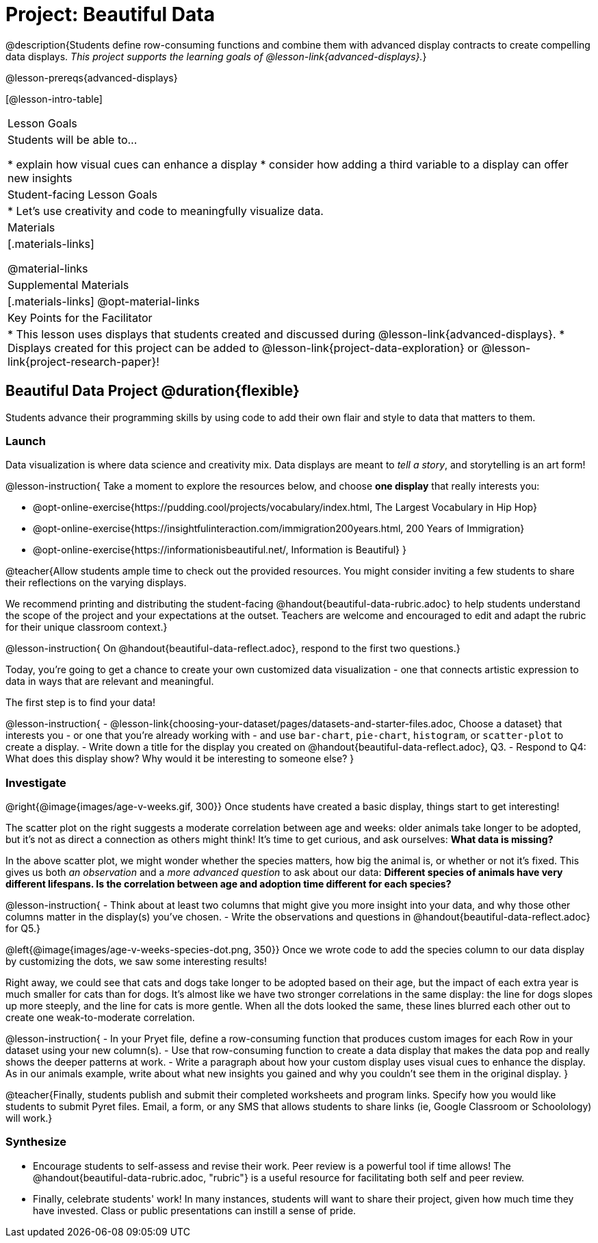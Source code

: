 = Project: Beautiful Data

@description{Students define row-consuming functions and combine them with advanced display contracts to create compelling data displays. _This project supports the learning goals of @lesson-link{advanced-displays}._}

@lesson-prereqs{advanced-displays}


[@lesson-intro-table]
|===
| Lesson Goals
| Students will be able to...

* explain how visual cues can enhance a display
* consider how adding a third variable to a display can offer new insights

| Student-facing Lesson Goals
|

* Let's use creativity and code to meaningfully visualize data.

| Materials
|[.materials-links]

@material-links

| Supplemental Materials
|[.materials-links]
@opt-material-links

| Key Points for the Facilitator
|
* This lesson uses displays that students created and discussed during @lesson-link{advanced-displays}.
* Displays created for this project can be added to @lesson-link{project-data-exploration} or @lesson-link{project-research-paper}!
|===

== Beautiful Data Project  @duration{flexible}

Students advance their programming skills by using code to add their own flair and style to data that matters to them.

=== Launch

Data visualization is where data science and creativity mix. Data displays are meant to __tell a story__, and storytelling is an art form!

@lesson-instruction{
Take a moment to explore the resources below, and choose **one display** that really interests you:

- @opt-online-exercise{https://pudding.cool/projects/vocabulary/index.html, The Largest Vocabulary in Hip Hop}
- @opt-online-exercise{https://insightfulinteraction.com/immigration200years.html, 200 Years of Immigration}
- @opt-online-exercise{https://informationisbeautiful.net/, Information is Beautiful}
}

@teacher{Allow students ample time to check out the provided resources. You might consider inviting a few students to share their reflections on the varying displays.

We recommend printing and distributing the student-facing @handout{beautiful-data-rubric.adoc} to help students understand the scope of the project and your expectations at the outset. Teachers are welcome and encouraged to edit and adapt the rubric for their unique classroom context.}

@lesson-instruction{
On @handout{beautiful-data-reflect.adoc}, respond to the first two questions.}

Today, you're going to get a chance to create your own customized data visualization - one that connects artistic expression to data in ways that are relevant and meaningful.

The first step is to find your data!

@lesson-instruction{
- @lesson-link{choosing-your-dataset/pages/datasets-and-starter-files.adoc, Choose a dataset} that interests you - or one that you're already working with - and use `bar-chart`, `pie-chart`, `histogram`, or `scatter-plot` to create a display.
- Write down a title for the display you created on @handout{beautiful-data-reflect.adoc}, Q3.
- Respond to Q4: What does this display show? Why would it be interesting to someone else?
}

=== Investigate

@right{@image{images/age-v-weeks.gif, 300}}
Once students have created a basic display, things start to get interesting!

The scatter plot on the right suggests a moderate correlation between age and weeks: older animals take longer to be adopted, but it’s not as direct a connection as others might think! It's time to get curious, and ask ourselves: *What data is missing?*

In the above scatter plot, we might wonder whether the species matters, how big the animal is, or whether or not it’s fixed. This gives us both _an observation_ and a _more advanced question_ to ask about our data: *Different species of animals have very different lifespans. Is the correlation between age and adoption time different for each species?*

@lesson-instruction{
- Think about at least two columns that might give you more insight into your data, and why those other columns matter in the display(s) you’ve chosen.
- Write the observations and questions in @handout{beautiful-data-reflect.adoc} for Q5.}

@left{@image{images/age-v-weeks-species-dot.png, 350}}
Once we wrote code to add the species column to our data display by customizing the dots, we saw some interesting results!

Right away, we could see that cats and dogs take longer to be adopted based on their age, but the impact of each extra year is much smaller for cats than for dogs. It’s almost like we have two stronger correlations in the same display: the line for dogs slopes up more steeply, and the line for cats is more gentle. When all the dots looked the same, these lines blurred each other out to create one weak-to-moderate correlation.

@lesson-instruction{
- In your Pryet file, define a row-consuming function that produces custom images for each Row in your dataset using your new column(s).
- Use that row-consuming function to create a data display that makes the data pop and really shows the deeper patterns at work.
- Write a paragraph about how your custom display uses visual cues to enhance the display. As in our animals example, write about what new insights you gained and why you couldn’t see them in the original display.
}

@teacher{Finally, students publish and submit their completed worksheets and program links. Specify how you would like students to submit Pyret files. Email, a form, or any SMS that allows students to share links (ie, Google Classroom or Schoolology) will work.}

=== Synthesize

* Encourage students to self-assess and revise their work. Peer review is a powerful tool if time allows! The @handout{beautiful-data-rubric.adoc, "rubric"} is a useful resource for facilitating both self and peer review.

* Finally, celebrate students' work! In many instances, students will want to share their project, given how much time they have invested. Class or public presentations can instill a sense of pride.
